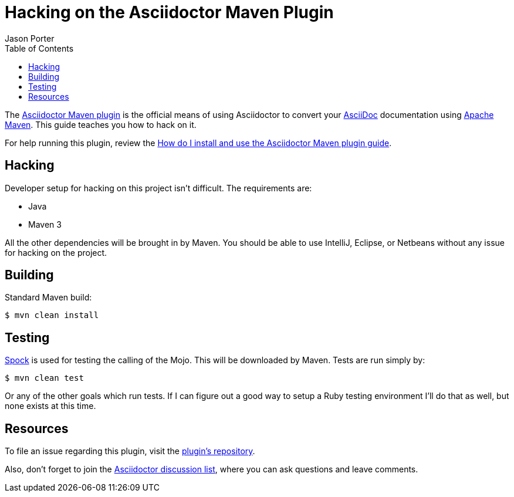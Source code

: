 = Hacking on the Asciidoctor Maven Plugin
Jason Porter
:page-layout: docs
ifndef::env-site[:toc: left]
:repo-ref: https://github.com/asciidoctor/asciidoctor-maven-plugin
:issues-ref: https://github.com/asciidoctor/asciidoctor-maven-plugin/issues
:discuss-ref: http://discuss.asciidoctor.org
:asciidoc-ref: http://asciidoc.org
:maven-ref: https://maven.apache.org
:docs-ref: link:/docs
:maven-guide-ref: link:/docs/install-and-use-asciidoctor-maven-plugin
:spock-ref: http://spockframework.org

The {repo-ref}[Asciidoctor Maven plugin] is the official means of using Asciidoctor to convert your {asciidoc-ref}[AsciiDoc] documentation using {maven-ref}[Apache Maven].
This guide teaches you how to hack on it.

For help running this plugin, review the {maven-guide-ref}[How do I install and use the Asciidoctor Maven plugin guide].

== Hacking

Developer setup for hacking on this project isn't difficult.
The requirements are:

* Java
* Maven 3

All the other dependencies will be brought in by Maven.
You should be able to use IntelliJ, Eclipse, or Netbeans without any issue for hacking on the project.

== Building

Standard Maven build:

 $ mvn clean install

== Testing

{spock-ref}[Spock] is used for testing the calling of the Mojo.
This will be downloaded by Maven.
Tests are run simply by:

 $ mvn clean test

Or any of the other goals which run tests.
If I can figure out a good way to setup a Ruby testing environment I'll do that as well, but none exists at this time.

== Resources

To file an issue regarding this plugin, visit the {issues-ref}[plugin's repository].

Also, don't forget to join the {discuss-ref}[Asciidoctor discussion list], where you can ask questions and leave comments.
